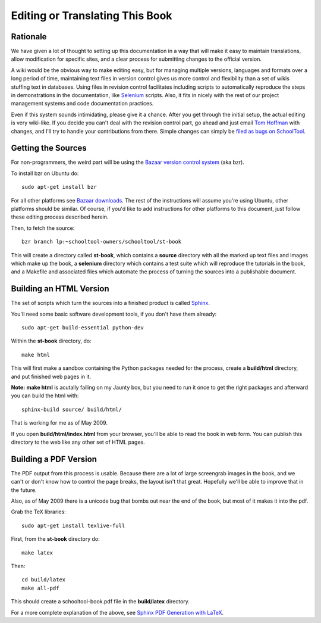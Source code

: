 .. _translate-book:

Editing or Translating This Book
================================

Rationale
---------

We have given a lot of thought to setting up this documentation in a way that will make it easy to maintain translations, allow modification for specific sites, and a clear process for submitting changes to the official version.

A wiki would be the obvious way to make editing easy, but for managing multiple versions, languages and formats over a long period of time, maintaining text files in version control gives us more control and flexibility than a set of wikis stuffing text in databases.  Using files in revision control facilitates including scripts to automatically reproduce the steps in demonstrations in the documentation, like `Selenium <http://seleniumhq.org/>`_ scripts.  Also, it fits in nicely with the rest of our project management systems and code documentation practices.

Even if this system sounds intimidating, please give it a chance.  After you get through the initial setup, the actual editing is very wiki-like.  If you decide you can't deal with the revision control part, go ahead and just email `Tom Hoffman <mailto:hoffman@schooltool.org>`_ with changes, and I'll try to handle your contributions from there.  Simple changes can simply be `filed as bugs on SchoolTool <https://bugs.edge.launchpad.net/schooltool>`_.

Getting the Sources
-------------------

For non-programmers, the weird part will be using the `Bazaar version control system <http://bazaar-vcs.org/>`_ (aka bzr).   

To install bzr on Ubuntu do::

    sudo apt-get install bzr

For all other platforms see `Bazaar downloads <http://bazaar-vcs.org/Download>`_.  The rest of the instructions will assume you're using Ubuntu, other platforms should be similar.  Of course, if you'd like to add instructions for other platforms to this document, just follow these editing process described herein.

Then, to fetch the source::

    bzr branch lp:~schooltool-owners/schooltool/st-book

This will create a directory called **st-book**, which contains a **source** directory with all the marked up text files and images which make up the book, a **selenium** directory which contains a test suite which will reproduce the tutorials in the book, and a Makefile and associated files which automate the process of turning the sources into a publishable document.

Building an HTML Version
------------------------

The set of scripts which turn the sources into a finished product is called `Sphinx <http://sphinx.pocoo.org/>`_.

You'll need some basic software development tools, if you don't have them already::

  sudo apt-get build-essential python-dev

Within the **st-book** directory, do::

  make html

This will first make a sandbox containing the Python packages needed for the process, create a **build/html** directory, and put finished web pages in it. 

**Note:** **make html** is acutally failing on my Jaunty box, but you need to run it once to get the right packages and afterward you can build the html with::

  sphinx-build source/ build/html/

That is working for me as of May 2009.

If you open **build/html/index.html** from your browser, you'll be able to read the book in web form.  You can publish this directory to the web like any other set of HTML pages.

Building a PDF Version
----------------------

The PDF output from this process is usable.  Because there are a lot of large screengrab images in the book, and we can't or don't know how to control the page breaks, the layout isn't that great.  Hopefully we'll be able to improve that in the future.

Also, as of May 2009 there is a unicode bug that bombs out near the end of the book, but most of it makes it into the pdf.

Grab the TeX libraries::

  sudo apt-get install texlive-full

First, from the **st-book** directory do::

  make latex

Then::

  cd build/latex
  make all-pdf

This should create a schooltool-book.pdf file in the **build/latex** directory.

For a more complete explanation of the above, see `Sphinx PDF Generation with LaTeX <http://jimmyg.org/blog/2009/sphinx-pdf-generation-with-latex.html>`_.

